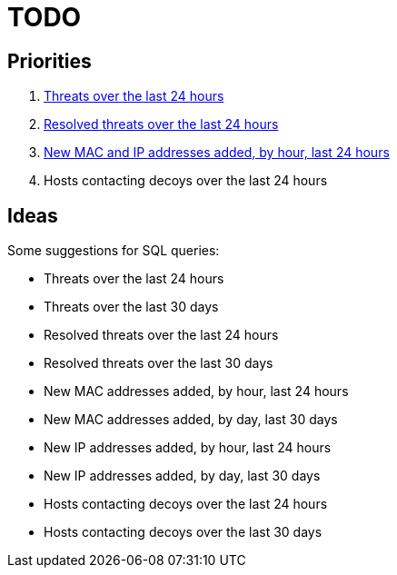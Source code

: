 = TODO

== Priorities

. link:src/threat-hour-protocol.sql[Threats over the last 24 hours]
. link:src/threat-resolved-hour-protocol.sql[Resolved threats over the last 24 hours]
. link:src/mac_ip_joined.sql[New MAC and IP addresses added, by hour, last 24 hours]
. Hosts contacting decoys over the last 24 hours

== Ideas

Some suggestions for SQL queries:

- Threats over the last 24 hours
- Threats over the last 30 days
- Resolved threats over the last 24 hours
- Resolved threats over the last 30 days
- New MAC addresses added, by hour, last 24 hours
- New MAC addresses added, by day, last 30 days
- New IP addresses added, by hour, last 24 hours
- New IP addresses added, by day, last 30 days
- Hosts contacting decoys over the last 24 hours
- Hosts contacting decoys over the last 30 days
